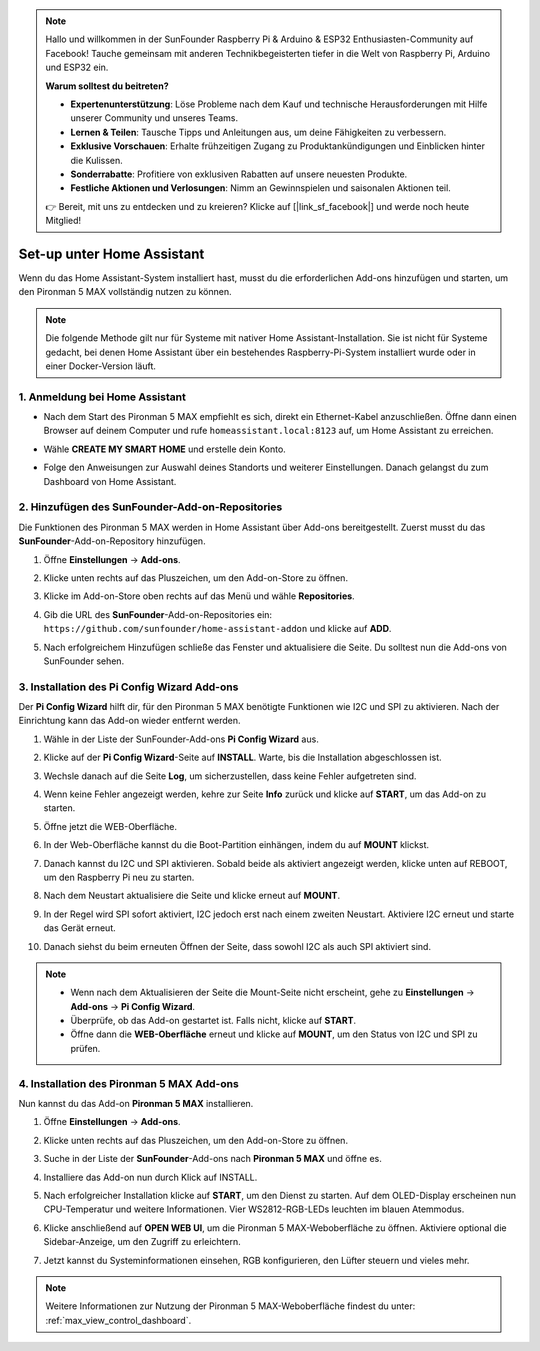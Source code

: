 .. note:: 

    Hallo und willkommen in der SunFounder Raspberry Pi & Arduino & ESP32 Enthusiasten-Community auf Facebook! Tauche gemeinsam mit anderen Technikbegeisterten tiefer in die Welt von Raspberry Pi, Arduino und ESP32 ein.

    **Warum solltest du beitreten?**

    - **Expertenunterstützung**: Löse Probleme nach dem Kauf und technische Herausforderungen mit Hilfe unserer Community und unseres Teams.
    - **Lernen & Teilen**: Tausche Tipps und Anleitungen aus, um deine Fähigkeiten zu verbessern.
    - **Exklusive Vorschauen**: Erhalte frühzeitigen Zugang zu Produktankündigungen und Einblicken hinter die Kulissen.
    - **Sonderrabatte**: Profitiere von exklusiven Rabatten auf unsere neuesten Produkte.
    - **Festliche Aktionen und Verlosungen**: Nimm an Gewinnspielen und saisonalen Aktionen teil.

    👉 Bereit, mit uns zu entdecken und zu kreieren? Klicke auf [|link_sf_facebook|] und werde noch heute Mitglied!

Set-up unter Home Assistant
============================================

Wenn du das Home Assistant-System installiert hast, musst du die erforderlichen Add-ons hinzufügen und starten, um den Pironman 5 MAX vollständig nutzen zu können.

.. note::

    Die folgende Methode gilt nur für Systeme mit nativer Home Assistant-Installation. Sie ist nicht für Systeme gedacht, bei denen Home Assistant über ein bestehendes Raspberry-Pi-System installiert wurde oder in einer Docker-Version läuft.

1. Anmeldung bei Home Assistant
-------------------------------------

* Nach dem Start des Pironman 5 MAX empfiehlt es sich, direkt ein Ethernet-Kabel anzuschließen. Öffne dann einen Browser auf deinem Computer und rufe ``homeassistant.local:8123`` auf, um Home Assistant zu erreichen.

  .. image:: img/home_login.png
   :width: 90%


* Wähle **CREATE MY SMART HOME** und erstelle dein Konto.

  .. image:: img/home_account.png
   :width: 90%

* Folge den Anweisungen zur Auswahl deines Standorts und weiterer Einstellungen. Danach gelangst du zum Dashboard von Home Assistant.

  .. image:: img/home_dashboard.png
   :width: 90%


2. Hinzufügen des SunFounder-Add-on-Repositories
----------------------------------------------------

Die Funktionen des Pironman 5 MAX werden in Home Assistant über Add-ons bereitgestellt. Zuerst musst du das **SunFounder**-Add-on-Repository hinzufügen.

#. Öffne **Einstellungen** -> **Add-ons**.

   .. image:: img/home_setting_addon.png
      :width: 90%

#. Klicke unten rechts auf das Pluszeichen, um den Add-on-Store zu öffnen.

   .. image:: img/home_addon.png
      :width: 90%

#. Klicke im Add-on-Store oben rechts auf das Menü und wähle **Repositories**.

   .. image:: img/home_add_res.png
      :width: 90%

#. Gib die URL des **SunFounder**-Add-on-Repositories ein: ``https://github.com/sunfounder/home-assistant-addon`` und klicke auf **ADD**.

   .. image:: img/home_res_add.png
      :width: 90%

#. Nach erfolgreichem Hinzufügen schließe das Fenster und aktualisiere die Seite. Du solltest nun die Add-ons von SunFounder sehen.

   .. image:: img/home_addon_list.png
         :width: 90%

3. Installation des **Pi Config Wizard** Add-ons
------------------------------------------------------

Der **Pi Config Wizard** hilft dir, für den Pironman 5 MAX benötigte Funktionen wie I2C und SPI zu aktivieren. Nach der Einrichtung kann das Add-on wieder entfernt werden.

#. Wähle in der Liste der SunFounder-Add-ons **Pi Config Wizard** aus.

   .. image:: img/home_pi_config.png
      :width: 90%

#. Klicke auf der **Pi Config Wizard**-Seite auf **INSTALL**. Warte, bis die Installation abgeschlossen ist.

   .. image:: img/home_config_install.png
      :width: 90%

#. Wechsle danach auf die Seite **Log**, um sicherzustellen, dass keine Fehler aufgetreten sind.

   .. image:: img/home_log.png
      :width: 90%

#. Wenn keine Fehler angezeigt werden, kehre zur Seite **Info** zurück und klicke auf **START**, um das Add-on zu starten.

   .. image:: img/home_start.png
      :width: 90%

#. Öffne jetzt die WEB-Oberfläche.

   .. image:: img/home_open_web_ui.png
      :width: 90%

#. In der Web-Oberfläche kannst du die Boot-Partition einhängen, indem du auf **MOUNT** klickst.

   .. image:: img/home_mount_boot.png
      :width: 90%

#. Danach kannst du I2C und SPI aktivieren. Sobald beide als aktiviert angezeigt werden, klicke unten auf REBOOT, um den Raspberry Pi neu zu starten.

   .. image:: img/home_i2c_spi.png
      :width: 90%

#. Nach dem Neustart aktualisiere die Seite und klicke erneut auf **MOUNT**.

   .. image:: img/home_mount_boot.png
      :width: 90%

#. In der Regel wird SPI sofort aktiviert, I2C jedoch erst nach einem zweiten Neustart. Aktiviere I2C erneut und starte das Gerät erneut.

   .. image:: img/home_enable_i2c.png
      :width: 90%

#. Danach siehst du beim erneuten Öffnen der Seite, dass sowohl I2C als auch SPI aktiviert sind.

   .. image:: img/home_i2c_spi_enable.png
      :width: 90%

.. note::

    * Wenn nach dem Aktualisieren der Seite die Mount-Seite nicht erscheint, gehe zu **Einstellungen** -> **Add-ons** -> **Pi Config Wizard**.
    * Überprüfe, ob das Add-on gestartet ist. Falls nicht, klicke auf **START**.
    * Öffne dann die **WEB-Oberfläche** erneut und klicke auf **MOUNT**, um den Status von I2C und SPI zu prüfen.

4. Installation des **Pironman 5 MAX** Add-ons
---------------------------------------------

Nun kannst du das Add-on **Pironman 5 MAX** installieren.

#. Öffne **Einstellungen** -> **Add-ons**.

   .. image:: img/home_setting_addon.png
      :width: 90%

#. Klicke unten rechts auf das Pluszeichen, um den Add-on-Store zu öffnen.

   .. image:: img/home_addon.png
      :width: 90%

#. Suche in der Liste der **SunFounder**-Add-ons nach **Pironman 5 MAX** und öffne es.

   .. image:: img/home_pironman5_max_addon.png
      :width: 90%

#. Installiere das Add-on nun durch Klick auf INSTALL.

   .. image:: img/home_pironman5_max_addon_install.png

#. Nach erfolgreicher Installation klicke auf **START**, um den Dienst zu starten. Auf dem OLED-Display erscheinen nun CPU-Temperatur und weitere Informationen. Vier WS2812-RGB-LEDs leuchten im blauen Atemmodus.

   .. image:: img/home_pironman5_max_addon_start.png
      :width: 90%

#. Klicke anschließend auf **OPEN WEB UI**, um die Pironman 5 MAX-Weboberfläche zu öffnen. Aktiviere optional die Sidebar-Anzeige, um den Zugriff zu erleichtern.

   .. image:: img/home_pironman5_max_webui.png
      :width: 90%

#. Jetzt kannst du Systeminformationen einsehen, RGB konfigurieren, den Lüfter steuern und vieles mehr.

   .. image:: img/home_web.png
      :width: 90%

.. note::

    Weitere Informationen zur Nutzung der Pironman 5 MAX-Weboberfläche findest du unter: :ref:`max_view_control_dashboard`.
